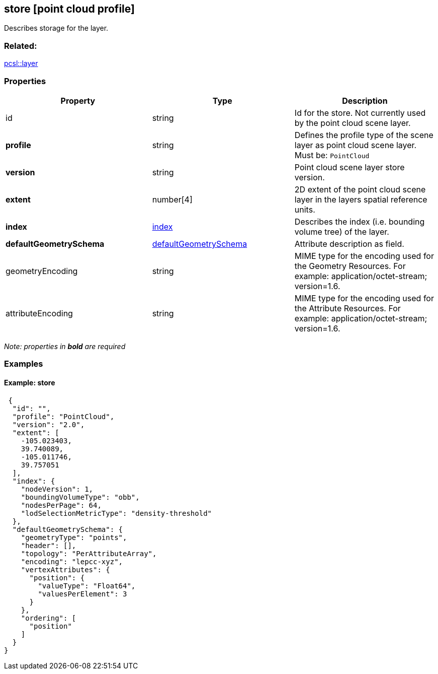 == store [point cloud profile]

Describes storage for the layer.

=== Related:

link:layer.pcsl.adoc[pcsl::layer]

=== Properties

[width="100%",cols="34%,33%,33%",options="header",]
|===
|Property |Type |Description
|id |string |Id for the store. Not currently used by the point cloud
scene layer.

|*profile* |string |Defines the profile type of the scene layer as point
cloud scene layer. Must be: `PointCloud`

|*version* |string |Point cloud scene layer store version.

|*extent* |number[4] |2D extent of the point cloud scene layer in the
layers spatial reference units.

|*index* |link:index.pcsl.adoc[index] |Describes the index (i.e. bounding
volume tree) of the layer.

|*defaultGeometrySchema*
|link:defaultGeometrySchema.pcsl.adoc[defaultGeometrySchema] |Attribute
description as field.

|geometryEncoding |string |MIME type for the encoding used for the
Geometry Resources. For example: application/octet-stream; version=1.6.

|attributeEncoding |string |MIME type for the encoding used for the
Attribute Resources. For example: application/octet-stream; version=1.6.
|===

_Note: properties in *bold* are required_

=== Examples

==== Example: store

[source,json]
----
 {
  "id": "",
  "profile": "PointCloud",
  "version": "2.0",
  "extent": [
    -105.023403,
    39.740089,
    -105.011746,
    39.757051
  ],
  "index": {
    "nodeVersion": 1,
    "boundingVolumeType": "obb",
    "nodesPerPage": 64,
    "lodSelectionMetricType": "density-threshold"
  },
  "defaultGeometrySchema": {
    "geometryType": "points",
    "header": [],
    "topology": "PerAttributeArray",
    "encoding": "lepcc-xyz",
    "vertexAttributes": {
      "position": {
        "valueType": "Float64",
        "valuesPerElement": 3
      }
    },
    "ordering": [
      "position"
    ]
  }
} 
----
